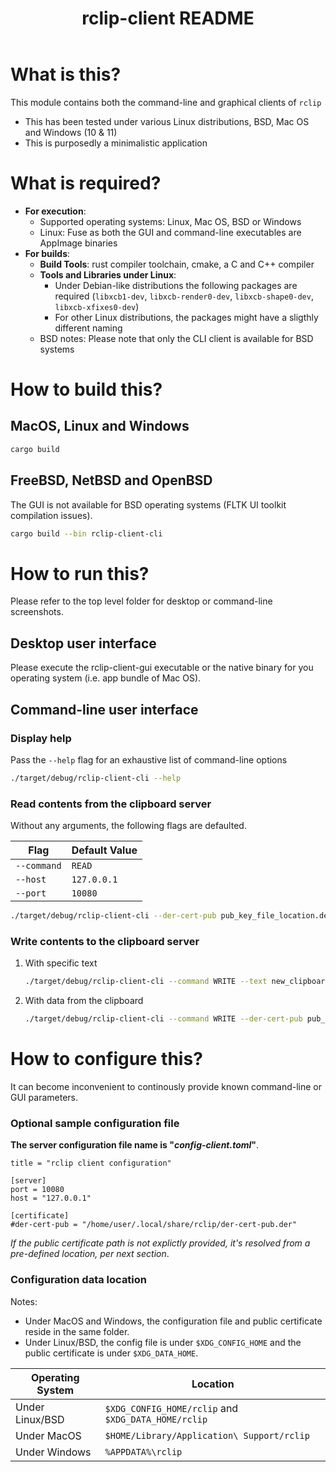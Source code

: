 #+TITLE: rclip-client README

* What is this?

This module contains both the command-line and graphical clients of =rclip=
- This has been tested under various Linux distributions, BSD, Mac OS and Windows (10 & 11)
- This is purposedly a minimalistic application

[[./images/screenshot_gui.png]]

* What is required?

- *For execution*:
  - Supported operating systems: Linux, Mac OS, BSD or Windows
  - Linux: Fuse as both the GUI and command-line executables are AppImage binaries
- *For builds*:
  - *Build Tools*: rust compiler toolchain, cmake, a C and C++ compiler
  - *Tools and Libraries under Linux*:
    - Under Debian-like distributions the following packages are required (=libxcb1-dev=, =libxcb-render0-dev=, =libxcb-shape0-dev=, =libxcb-xfixes0-dev=)
    - For other Linux distributions, the packages might have a sligthly different naming
  - BSD notes: Please note that only the CLI client is available for BSD systems
      

* How to build this?

** MacOS, Linux and Windows

#+begin_src sh
  cargo build
#+end_src

** FreeBSD, NetBSD and OpenBSD

The GUI is not available for BSD operating systems (FLTK UI toolkit compilation issues).

#+begin_src sh
  cargo build --bin rclip-client-cli
#+end_src

* How to run this?

Please refer to the top level folder for desktop or command-line screenshots.

** Desktop user interface

Please execute the rclip-client-gui executable or the native binary for you operating system (i.e. app bundle of Mac OS).

** Command-line user interface

*** Display help

Pass the =--help= flag for an exhaustive list of command-line options

#+begin_src sh
./target/debug/rclip-client-cli --help
#+end_src

*** Read contents from the clipboard server

Without any arguments, the following flags are defaulted.

|-------------+---------------|
| Flag        | Default Value |
|-------------+---------------|
| =--command= | =READ=        |
| =--host=    | =127.0.0.1=   |
| =--port=    | =10080=       |
|-------------+---------------|

#+begin_src sh
./target/debug/rclip-client-cli --der-cert-pub pub_key_file_location.der
#+end_src

*** Write contents to the clipboard server

**** With specific text

#+begin_src sh
  ./target/debug/rclip-client-cli --command WRITE --text new_clipboard_contents --der-cert-pub pub_key_file_location.der
#+end_src

**** With data from the clipboard

#+begin_src sh
  ./target/debug/rclip-client-cli --command WRITE --der-cert-pub pub_key_file_location.der
#+end_src

* How to configure this?

It can become inconvenient to continously provide known command-line or GUI parameters.

*** Optional sample configuration file

*The server configuration file name is "/config-client.toml/"*.

#+begin_src conf-toml
  title = "rclip client configuration"

  [server]
  port = 10080
  host = "127.0.0.1"

  [certificate]
  #der-cert-pub = "/home/user/.local/share/rclip/der-cert-pub.der"
#+end_src

/If the public certificate path is not explictly provided, it's resolved from a pre-defined location, per next section/.

*** Configuration data location

Notes:
- Under MacOS and Windows, the configuration file and public certificate reside in the same folder.
- Under Linux/BSD, the config file is under =$XDG_CONFIG_HOME= and the public certificate is under =$XDG_DATA_HOME=.

|------------------+-----------------------------------------------------|
| Operating System | Location                                            |
|------------------+-----------------------------------------------------|
| Under Linux/BSD  | =$XDG_CONFIG_HOME/rclip= and =$XDG_DATA_HOME/rclip= |
| Under MacOS      | =$HOME/Library/Application\ Support/rclip=          |
| Under Windows    | =%APPDATA%\rclip=                                   |
|------------------+-----------------------------------------------------|

